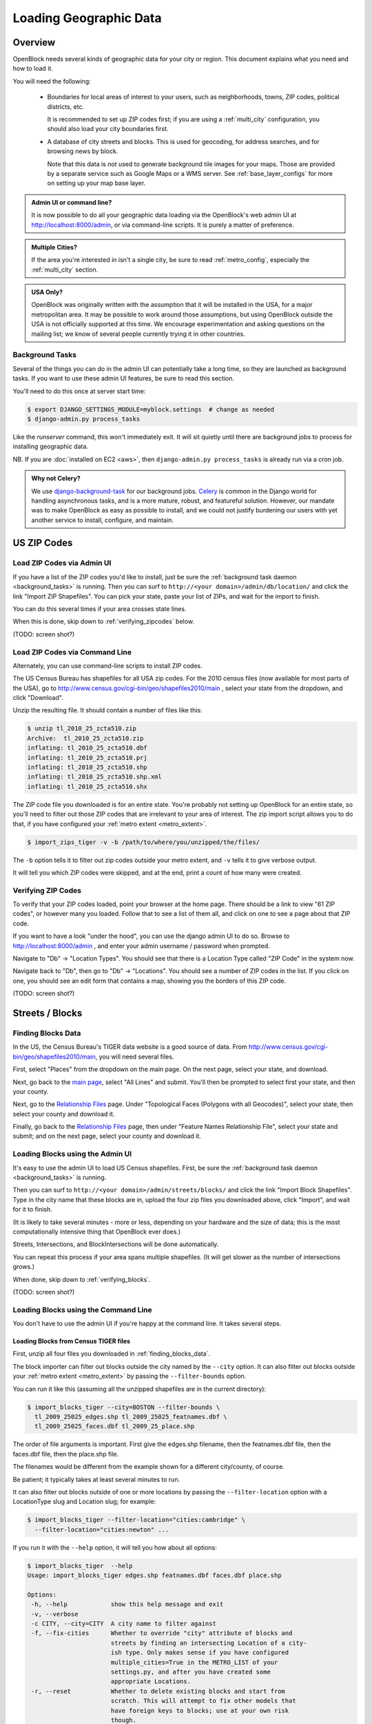 =======================
Loading Geographic Data
=======================

Overview
========

OpenBlock needs several kinds of geographic data for your city or
region.  This document explains what you need and how to load it.

You will need the following:

 * Boundaries for local areas of interest to your users, such as
   neighborhoods, towns, ZIP codes, political districts, etc.

   It is recommended to set up ZIP codes first;
   if you are using a :ref:`multi_city` configuration, you should also
   load your city boundaries first.

 * A database of city streets and blocks. This is used for geocoding,
   for address searches, and for browsing news by block.

   Note that this data is *not* used to generate background tile
   images for your maps.  Those are provided by a separate service
   such as Google Maps or a WMS server.  See :ref:`base_layer_configs`
   for more on setting up your map base layer.



.. admonition:: Admin UI or command line?

  It is now possible to do all your geographic data loading via
  the OpenBlock's web admin UI at http://localhost:8000/admin,
  or via command-line scripts. It is purely a matter of preference.

.. admonition:: Multiple Cities?

  If the area you're interested in isn't a single city,
  be sure to read :ref:`metro_config`, especially the
  :ref:`multi_city` section.

.. admonition:: USA Only?

  OpenBlock was originally written with the assumption that it will be
  installed in the USA, for a major metropolitan area.  It may be
  possible to work around those assumptions, but using OpenBlock
  outside the USA is not officially supported at this time.  We
  encourage experimentation and asking questions on the mailing list;
  we know of several people currently trying it in other countries.


.. _background_tasks:

Background Tasks
-----------------

Several of the things you can do in the admin UI can potentially take
a long time, so they are launched as background tasks. If you want to
use these admin UI features, be sure to read this section.

You'll need to do this once at server start time:

.. code-block:: bash

    $ export DJANGO_SETTINGS_MODULE=myblock.settings  # change as needed
    $ django-admin.py process_tasks

Like the `runserver` command, this won't immediately exit. It will sit quietly
until there are background jobs to process for installing geographic data.

NB. If you are :doc:`installed on EC2 <aws>`, then ``django-admin.py
process_tasks`` is already run via a cron job.


.. admonition:: Why not Celery?

  We use `django-background-task
  <http://pypi.python.org/pypi/django-background-task>`_ for our
  background jobs.
  `Celery <http://celeryproject.org/>`_ is common in the Django world
  for handling asynchronous tasks, and is a more mature, robust, and featureful
  solution. However, our mandate was to make
  OpenBlock as easy as possible to install, and we could not justify
  burdening our users with yet another service to install, configure,
  and maintain.

.. _zipcodes:

US ZIP Codes
=============

Load ZIP Codes via Admin UI
----------------------------

If you have a list of the ZIP codes you'd like to install, just be sure the
:ref:`background task daemon <background_tasks>` is running. Then
you can surf to ``http://<your domain>/admin/db/location/`` and click the link "Import
ZIP Shapefiles".  You can pick your state, paste your list of ZIPs, and wait
for the import to finish.

You can do this several times if your area
crosses state lines.

When this is done,
skip down to :ref:`verifying_zipcodes` below.

(TODO: screen shot?)

Load ZIP Codes via Command Line
------------------------------------

Alternately, you can use command-line scripts to install ZIP codes.

The US Census Bureau has shapefiles for all USA zip codes.  
For the 2010 census files (now available for most parts of the USA),
go to http://www.census.gov/cgi-bin/geo/shapefiles2010/main , select
your state from the dropdown, and click "Download".

Unzip the resulting file. It should contain a number of files like this:

.. code-block:: bash

  $ unzip tl_2010_25_zcta510.zip 
  Archive:  tl_2010_25_zcta510.zip
  inflating: tl_2010_25_zcta510.dbf  
  inflating: tl_2010_25_zcta510.prj  
  inflating: tl_2010_25_zcta510.shp  
  inflating: tl_2010_25_zcta510.shp.xml  
  inflating: tl_2010_25_zcta510.shx  


The ZIP code file you downloaded is for an entire state. You're
probably not setting up OpenBlock for an entire state, so you'll need
to filter out those ZIP codes that are irrelevant to your area of
interest.  The zip import script allows you to do that, if you have
configured your :ref:`metro extent <metro_extent>`.

.. code-block:: bash

  $ import_zips_tiger -v -b /path/to/where/you/unzipped/the/files/

The ``-b`` option tells it to filter out zip codes outside your
metro extent, and ``-v`` tells it to give verbose output.

It will tell you which ZIP codes were skipped, and at the end, print a
count of how many were created.

.. _verifying_zipcodes:

Verifying ZIP Codes
-------------------

To verify that your ZIP codes loaded, point your browser at the home
page.  There should be a link to view "61 ZIP codes", or however many
you loaded. Follow that to see a list of them all, and click on one to
see a page about that ZIP code.

If you want to have a look "under the hood", you can use the django
admin UI to do so.  Browse to http://localhost:8000/admin , and enter
your admin username / password when prompted.

Navigate to "Db" -> "Location Types".  You should see that there is a
Location Type called "ZIP Code" in the system now.

Navigate back to "Db", then go to "Db" -> "Locations".  You should see
a number of ZIP codes in the list.  If you click on one, you should
see an edit form that contains a map, showing you the borders of this
ZIP code.

(TODO: screen shot?)

Streets / Blocks
================

.. _finding_blocks_data:

Finding Blocks Data
-------------------

In the US, the Census Bureau's TIGER data website is a good
source of data.
From http://www.census.gov/cgi-bin/geo/shapefiles2010/main,
you will need several files.

First, select "Places" from the dropdown on the main page.
On the next page, select your state, and download.

Next, go back to the
`main page <http://www.census.gov/cgi-bin/geo/shapefiles2010/main>`_,
select "All Lines" and submit. You'll then be prompted to select first your
state, and then your county.

Next, go to the `Relationship Files
<http://www.census.gov/cgi-bin/geo/shapefiles2010/layers.cgi>`_ page.
Under "Topological Faces (Polygons with all Geocodes)", select your
state, then select your county and download it.

Finally, go back to the `Relationship Files
<http://www.census.gov/cgi-bin/geo/shapefiles2010/layers.cgi>`_ page,
then under "Feature Names Relationship File", select your state and submit;
and on the next page, select your county and download it.

Loading Blocks using the Admin UI
----------------------------------------

It's easy to use the admin UI to load US Census shapefiles.
First, be sure the :ref:`background task daemon <background_tasks>` is
running.

Then you can surf to ``http://<your domain>/admin/streets/blocks/``
and click the link "Import Block Shapefiles".  Type in the city name
that these blocks are in, upload the four zip files you downloaded
above, click "Import", and wait for it to finish.

(It is likely to take several minutes - more or less, depending on
your hardware and the size of data; this is the most computationally intensive thing that
OpenBlock ever does.)

Streets, Intersections, and BlockIntersections will be done
automatically.

You can repeat this process if your area spans multiple shapefiles.
(It will get slower as the number of intersections grows.)

When done, skip down to :ref:`verifying_blocks`.

(TODO: screen shot?)


Loading Blocks using the Command Line
--------------------------------------------

You don't have to use the admin UI if you're happy at the command
line. It takes several steps.


Loading Blocks from Census TIGER files
~~~~~~~~~~~~~~~~~~~~~~~~~~~~~~~~~~~~~~~~~

First, unzip all four files you downloaded in :ref:`finding_blocks_data`.

The block importer can filter out blocks outside the city named by the
``--city`` option. It can also filter out blocks outside your
:ref:`metro extent <metro_extent>` by passing the ``--filter-bounds``
option.

You can run it like this (assuming all the unzipped shapefiles are in
the current directory):

.. code-block:: bash

  $ import_blocks_tiger --city=BOSTON --filter-bounds \
    tl_2009_25025_edges.shp tl_2009_25025_featnames.dbf \
    tl_2009_25025_faces.dbf tl_2009_25_place.shp

The order of file arguments is important. First give the
edges.shp filename, then the featnames.dbf file, then the faces.dbf
file, then the place.shp file.

The filenames would be different from the example shown for a
different city/county, of course.

Be patient; it typically takes at least several minutes to run.

It can also filter out blocks outside of one or more locations by
passing the ``--filter-location`` option with a LocationType slug and
Location slug; for example:

.. code-block:: bash

  $ import_blocks_tiger --filter-location="cities:cambridge" \
    --filter-location="cities:newton" ...


If you run it with the ``--help`` option, it will tell you how about
all options:

.. code-block:: bash

 $ import_blocks_tiger  --help
 Usage: import_blocks_tiger edges.shp featnames.dbf faces.dbf place.shp
 
 Options:
  -h, --help            show this help message and exit
  -v, --verbose         
  -c CITY, --city=CITY  A city name to filter against
  -f, --fix-cities      Whether to override "city" attribute of blocks and
                        streets by finding an intersecting Location of a city-
                        ish type. Only makes sense if you have configured
                        multiple_cities=True in the METRO_LIST of your
                        settings.py, and after you have created some
                        appropriate Locations.
  -r, --reset           Whether to delete existing blocks and start from
                        scratch. This will attempt to fix other models that
                        have foreign keys to blocks; use at your own risk
                        though.
  -b FILTER_BOUNDS, --filter-bounds=FILTER_BOUNDS
                        Whether to skip blocks outside the metro extent from
                        your settings.py. Default 1 (true); use 0 to disable.
  -l FILTER_LOCATION, --filter-location=FILTER_LOCATION
                        A location (spelled as location-type-slug:location-
                        slug) that will be used to filter out blocks outside
                        its boundaries. May be passed more than once.
  -e ENCODING, --encoding=ENCODING
                        Encoding to use when reading the shapefile



Loading Blocks from ESRI files
~~~~~~~~~~~~~~~~~~~~~~~~~~~~~~~~~~~~~~~~~

If you have access to proprietary ESRI blocks data, you can instead
use the script ``ebpub/streets/blockimport/esri/importers/blocks.py.``


Populating Streets and Intersections
~~~~~~~~~~~~~~~~~~~~~~~~~~~~~~~~~~~~~~~~~

After all your blocks have loaded, you *must* run another script to
derive streets and intersections from the blocks data.
This typically takes several minutes for a large city.

The following commands must be run *once*, in exactly this order:

.. code-block:: bash

 $ populate_streets -v -v -v -v streets
 $ populate_streets -v -v -v -v block_intersections
 $ populate_streets -v -v -v -v intersections

The ``-v`` argument controls verbosity; give it fewer times for less output.

.. _verifying_blocks:

Verifying Blocks
----------------

Try starting up django and browsing or searching some blocks:

.. code-block:: bash

  $ django-admin.py runserver

Now browse http://localhost:8000/streets/ and have a look around.  You
should see a comprehensive list of streets on that page, and each
should link to a list of blocks.  On the list of blocks, each block
should link to a detail page that includes a map of a several-block
radius.

You should also be able to search. In the search bar at top right,
type in some addresses or intersections that you know should exist,
and verify that they're found.

.. admonition:: No Blocks?

  If you don't get any blocks, it's possible that the shapefiles you
  downloaded don't correspond to the geographic area you configured in
  settings.py.  Double-check that you downloaded the right file, and
  that your :ref:`metro extent <metro_extent>` covers the same area.

Other Locations: Neighborhoods, Etc.
====================================

.. _locationtype:

What kinds of locations?
------------------------

Aside from ZIP codes, what kinds of geographic regions are you
interested in?

OpenBlock can handle any number of types of locations.  You can use
the admin UI to create as many ``LocationTypes`` as you want, by visiting
http://localhost:8000/admin/db/locationtype/ and click "Add".  Fill
out the fields as desired.  You'll want to enable both 'is_browsable'
and 'is_significant'.

(Note also that the shapefile import scripts described below can create
LocationTypes for you automatically, so you may not need to do
anything in the admin UI.)

You're limited only by the data you have available. Some suggestions:
try looking for neighborhoods/districts/wards, police precincts,
school districts, political districts...

Drawing Locations by Hand
---------------------------

If you don't have shapefiles available, it's always possible to
hand-draw locations in the admin UI. This is a great option for
relatively simple shapes where you don't need to be very
precise with the edges.
This might also be appropriate for areas whose boundaries are informal.
For example, often local residents will have a general sense of where
neighborhoods begin and end, but there may not be "official"
boundaries published anywhere.

Just browse to `/admin/db/locations`, click "Add location", 
drag and zoom the map as desired, select a location
type, and start clicking away on the map.

When happy with your
polygon, double-click on the last point to stop drawing.

To modify it, click the "Modify features" icon in the map toolbar and then you
can click and drag individual points, or click a point and hit the
Delete key to remove a point.

There are Undo and Redo buttons, although the history will be
forgotten once you click the Save button on the form.

(TODO: screen shots?)

For precise complex shapes, it's just not practical to draw a
500-point polygon in our admin UI.


Finding Location Data
---------------------

The trouble with loading local place data is that, at least in the
USA, there is no central agency responsible for all of it, and no
standards for how local governments should publish their geospatial
data. This means it's scattered all over the web, and we can't just
tell you where to find it.

Try googling for the name of your area plus "shapefiles".


.. _loading_locations:

Loading Location Data
----------------------

Once you have one or more Location Types defined, you can start
populating them, either via the command line or the admin UI.

Admin UI: Importing Locations
~~~~~~~~~~~~~~~~~~~~~~~~~~~~~~

Browse  to /admin/db/locations, click "Upload Shapefile",
and upload the zipped file you downloaded. Submit the form.

On the next screen, you must choose a Location Type,
then choose from the "layers" available in this shapefile (often there
is only one).

The form will tell you how many polygons or points each layer
contains, which gives you an idea how many Locations you will get.
However, there is currently no way to actually *see*  the shapes
before importing. For that, you are better off with external GIS tools
such as `Quantum GIS <http://www.qgis.org/>`_.


Then you get to choose which field contains the name of each location.
The form will show you an example value from each field, so it's
usually pretty obvious which field is the one to choose.  (If none of
them make any sense, the shapefile may not have any nice
human-readable labels at all; your best bet is to pick any field and
manually rename the locations after import, but that may be
impractical if there are a lot of features.)

Submit the form and you will be redirected to the locations list.
The import will run in the :ref:`background <background_tasks>`.

.. _import_locations_from_shapefile:

Command Line: Importing Locations From Shapefiles
~~~~~~~~~~~~~~~~~~~~~~~~~~~~~~~~~~~~~~~~~~~~~~~~~~

There is a script :py:mod:`import_locations <ebpub.db.bin.import_locations>` that can import any kind of location from a
shapefile.  If a LocationType with the given slug doesn't exist, it will be
created when you run the script.

If you run it with the ``--help`` option, it will tell you how to use it::

 $ import_locations  --help
 
 Usage: import_locations [options] type_slug /path/to/shapefile
 
 Options:
  -h, --help            show this help message and exit
  -n NAME_FIELD, --name-field=NAME_FIELD
                        field that contains location's name
  -i LAYER_ID, --layer-index=LAYER_ID
                        index of layer in shapefile
  -s SOURCE, --source=SOURCE
                        source metadata of the shapefile
  -v, --verbose         be verbose
  -b, --filter-bounds   exclude locations not within the lon/lat bounds of
                        your metro's extent (from your settings.py) (default
                        false)
  --type-name=TYPE_NAME
                        specifies the location type name
  --type-name-plural=TYPE_NAME_PLURAL
                        specifies the location type plural name

All of these are optional. The defaults often work fine, although
``--filter-bounds`` is usually a good idea, to exclude areas that
don't overlap with your metro extent.


Command Line: Neighborhoods From Shapefiles
~~~~~~~~~~~~~~~~~~~~~~~~~~~~~~~~~~~~~~~~~~~~

There is also a variant of the location importer just for
neighborhoods.  Historically, "neighborhoods" have been a bit special
to OpenBlock - there are some URLs hard-coded to expect that there
would be a LocationType with slug="neighborhoods".

Again, if you run this script with the ``--help`` option, it will tell you
how to use it::

 $ import_neighborhoods  --help
 Usage: import_neighborhoods [options] /path/to/shapefile
 
 Options:
  -h, --help            show this help message and exit
  -n NAME_FIELD, --name-field=NAME_FIELD
                        field that contains location's name
  -i LAYER_ID, --layer-index=LAYER_ID
                        index of layer in shapefile
  -s SOURCE, --source=SOURCE
                        source metadata of the shapefile
  -v, --verbose         be verbose
  -b, --filter-bounds   exclude locations not within the lon/lat bounds of
                        your metro's extent (from your settings.py) (default
                        false)

 

Again, all of the options are really optional. The defaults often work
fine, although ``--filter-bounds`` is usually a good idea, to exclude
areas that don't overlap with your metro extent.


.. _import_location_from_wkt:

Command Line: Add Location From WKT
~~~~~~~~~~~~~~~~~~~~~~~~~~~~~~~~~~~~~~~~~~~~~~~~~~

There is a script :py:mod:`add_location <ebpub.db.bin.add_location>`
that can create a single location given a `WKT <http://en.wikipedia.org/wiki/Well-known_text>`_ string.

If you run it with the ``--help`` option, it will tell you how to use it::

 $ import_locations  --help
 Usage: add_location.py [options] NAME WKT
 
 WKT is the geometry in "Well-Known Text" format.
 
 NAME is the human-readable name.
 The slug and normalized_name will be derived from it.
 
 Options:
  -h, --help            show this help message and exit
  -l LOC_TYPE_SLUG, --location_type=LOC_TYPE_SLUG
                        location type slug (default: neighborhoods)
  -s SOURCE, --source=SOURCE
                        source of data - name or URL of the place you found
                        it.


Can I load KML, GeoJSON, OpenStreetMap XML, or other kinds of files?
---------------------------------------------------------------------

No, at this time the only formats we can directly import are
shapefiles, and WKT.

Try using tools like `ogr2ogr <http://www.gdal.org/ogr2ogr.html>`_ to
convert your data into shapefiles.

.. _places:

Places
======

The ``Place`` model in ``ebpub.streets.models`` represents a generic
named landmark, such as "Millennium Park" or "Sears Tower".
A ``Place`` is just a Point with a name and an address, and optionally
a URL linking to some external page about this landmark.

``Places`` differ from the ``db.Location`` model in several ways.
First, ``Locations`` are relatively large areas described by polygons,
representing areas such as neighborhoods or postal codes.  OpenBlock
shows a list of Locations of each type, and it's expected that there
are relatively few of each type - perhaps dozens. By contrast, a ``Place``
is just a single point and there could be many thousands of them.

``Places`` are entirely optional - you can run Openblock just fine
without using them.

The ``PlaceType`` model is used to categorize them, so you could have
a ``PlaceType`` named "Building", another one with named "Monument",
and so on.  You can also assign a map icon URL, a map color,

``Places`` can be used in several ways:

Places in the OpenBlock UI
----------------------------

As of OpenBlock 1.1, Places are shown in the "big map" view, which can
be found by clicking links labeled "Explore these items on a larger map"
from any view of NewsItems by schema.

.. (TODO: screenshot?)

If you click the "+" button at top-right of that map, you can select
which PlaceTypes and Schemas are shown on the map.

As of OpenBlock version 1.1, Places aren't shown anywhere else in the
theme that comes with OpenBlock; this could of course change in future
releases.

Searching and Geocoding Places
-------------------------------

Place names can be used for geocoding, so if there exists a Place
named "Empire State Building", users can type that in the search bar;
the result will be a view of the block on which that Place exists.

Places in the REST API
----------------------

Places also can be accessed via the :doc:`../main/api` REST API, using the
:ref:`get_places` and :ref:`get_place_types` resources.


Alternate Names / Misspellings / Synonyms
=========================================

Often users will want to search your site for an address or location,
but they may spell it wrong - or it may have multiple names.
:doc:`Scraper scripts <../main/running_scrapers>` may encounter the
same problem.

OpenBlock provides a simple way that you can support these searches.

You can use the admin UI at ``/admin/streets/streetmisspelling/`` to
enter alternate street names. Click the "Add street misspelling"
button, then type in the correct and incorrect (or alternate) versions
of the street name.

Likewise, you can use the ``/admin/db/locationsynonym/`` page to add
alternate names for ``Locations``, and the ``/admin/db/placesynonym`` page
to add alternate names for :ref:`Places <places>`.

If you have a lot of misspellings to enter, you might consider putting
them in an XML, JSON, or YAML file and loading them as
`django fixtures. <https://docs.djangoproject.com/en/1.3/howto/initial-data/>`_
